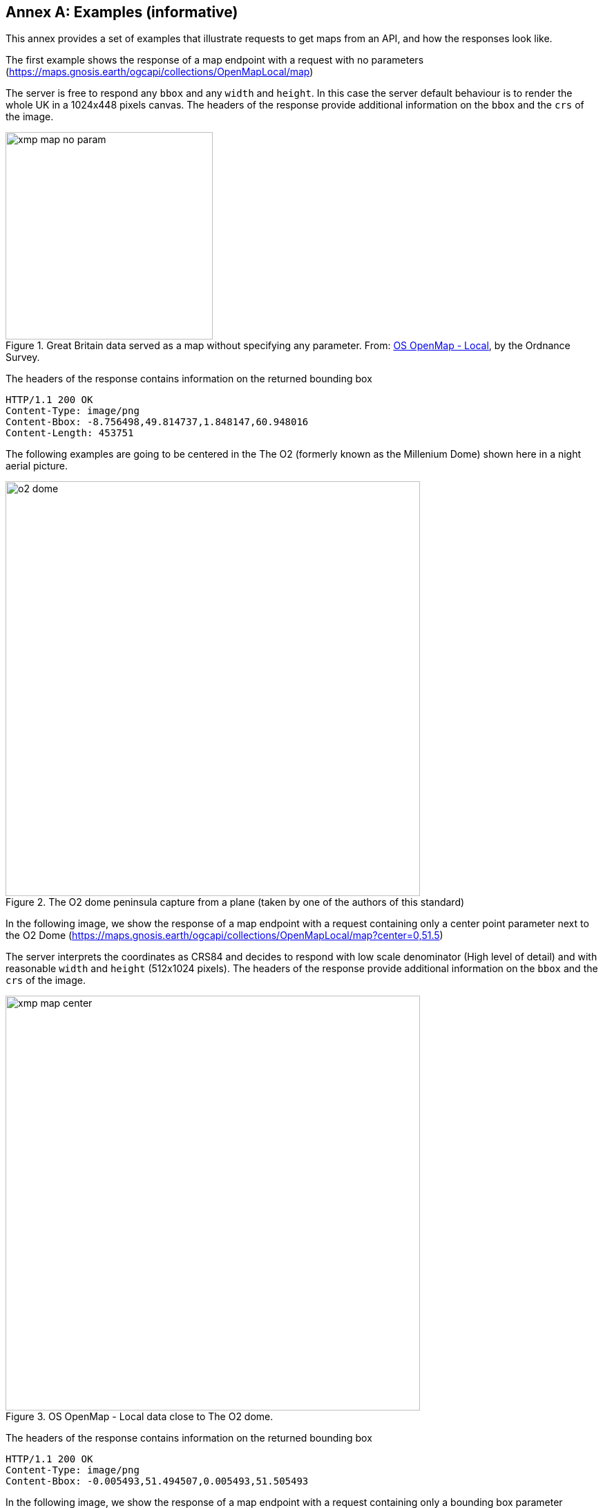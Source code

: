 [appendix]
:appendix-caption: Annex
[[annex_examples]]
== Examples (informative)
This annex provides a set of examples that illustrate requests to get maps from an API, and how the responses look like.

The first example shows the response of a map endpoint with a request with no parameters (https://maps.gnosis.earth/ogcapi/collections/OpenMapLocal/map)

The server is free to respond any `bbox` and any `width` and `height`. In this case the server default behaviour is to render the whole UK in a 1024x448 pixels canvas. The headers of the response provide additional information on the `bbox` and the `crs` of the image. 

[#img_xmp_map_no_param,reftext='{figure-caption} {counter:figure-num}']
.Great Britain data served as a map without specifying any parameter. From: https://www.ordnancesurvey.co.uk/products/os-open-map-local[OS OpenMap - Local], by the Ordnance Survey.
image::images/xmp_map_no_param.png[width=300,align="center"]

The headers of the response contains information on the returned bounding box 
----
HTTP/1.1 200 OK
Content-Type: image/png
Content-Bbox: -8.756498,49.814737,1.848147,60.948016
Content-Length: 453751
----

The following examples are going to be centered in the The O2 (formerly known as the Millenium Dome) shown here in a night aerial picture.

[#o2_dome,reftext='{figure-caption} {counter:figure-num}']
.The O2 dome peninsula capture from a plane (taken by one of the authors of this standard)
image::images/o2_dome.jpg[width=600,align="center"]

In the following image, we show the response of a map endpoint with a request containing only a center point parameter next to the O2 Dome (https://maps.gnosis.earth/ogcapi/collections/OpenMapLocal/map?center=0,51.5)

The server interprets the coordinates as CRS84 and decides to respond with low scale denominator (High level of detail) and with reasonable `width` and `height` (512x1024 pixels). The headers of the response provide additional information on the `bbox` and the `crs` of the image. 

[#xmp_map_center,reftext='{figure-caption} {counter:figure-num}']
.OS OpenMap - Local data close to The O2 dome.
image::images/xmp_map_center.png[width=600,align="center"]

The headers of the response contains information on the returned bounding box 
----
HTTP/1.1 200 OK
Content-Type: image/png
Content-Bbox: -0.005493,51.494507,0.005493,51.505493
----

In the following image, we show the response of a map endpoint with a request containing only a bounding box parameter (https://maps.gnosis.earth/ogcapi/collections/OpenMapLocal/map?bbox=-0.005493,51.494507,0.005493,51.505493&width=1024&height=1024).

[#xmp_map_bbox,reftext='{figure-caption} {counter:figure-num}']
.OS OpenMap - Local data close to The O2 dome.
image::images/xmp_map_bbox.png[width=600,align="center"]

There is an equivalent notation for the previous request that uses `subset` instead of `bbox`: https://maps.gnosis.earth/ogcapi/collections/OpenMapLocal/map?subset=Lat(51.494507:51.505493),Lon(-0.005493:0.005493)&width=1024&height=1024

In the following image, we show the response of a map endpoint with a request containing only a center point parameter but requesting the response to be in the World Mercator (EPSG:3395) (https://maps.gnosis.earth/ogcapi/collections/OpenMapLocal/map?bbox-crs=%5BEPSG:3395%5D&bbox=-611.496226,6676146.257264,611.496226,6677369.249717&crs=%5BEPSG:3395%5D). The shapes in the image are less distorted than before where CRS84 was adopted as the default CRS.

[#xmp_map_center_crs,reftext='{figure-caption} {counter:figure-num}']
.OS OpenMap - Local data close to The O2 dome.
image::images/xmp_map_center_crs.png[width=600,align="center"]


In the following image, we show the response of a map endpoint with a request containing the same center point parameter than before but requesting a more general scale denominator: https://maps.gnosis.earth/ogcapi/collections/OpenMapLocal/map?center=0,51.5&scale-denominator=50000

[#xmp_map_center_scale,reftext='{figure-caption} {counter:figure-num}']
.OS OpenMap - Local data close to The O2 dome.
image::images/xmp_map_center_scale.png[width=600,align="center"]

The server with the same `width` and `height` (512x1024 pixels) but it gives us a more general view of the center of London. The headers of the response provide additional information on the `bbox` of the image. 

We can now force a square image of 1024x1024 pixels by specifying the `height` of the image.
https://maps.gnosis.earth/ogcapi/collections/OpenMapLocal/map?center=0,51.5&scale-denominator=50000&height=1024

[#xmp_map_center_scale_h,reftext='{figure-caption} {counter:figure-num}']
.OS OpenMap - Local data centered in the O2 dome.
image::images/xmp_map_center_scale_h.png[width=600,align="center"]

The server will be free to act otherwise but it returns the an image with the same width than before.

We can now force the `width` of the image to 512 and keep the rest of the parameter.
https://maps.gnosis.earth/ogcapi/collections/OpenMapLocal/map?center=0,51.5&scale-denominator=50000&height=1024&width=512

[#xmp_map_center_scale_hw,reftext='{figure-caption} {counter:figure-num}']
.OS OpenMap - Local data centered in the O2 dome.
image::images/xmp_map_center_scale_hw.png[width=300,align="center"]

The fact that the default value of `mm-per-pixel` is defined 0.28mm completely define the information necessary to make the subsetting and scaling completely predictable by the client. However, the headers will still contain this information as a back up. 

Sometimes the information is structured in a datacube and it is necessary to specify the value of other dimensions such the time in a temporal series. 

The following example reuses the same subsetting and scaling and applies it to a Sentinel 2 collection of images. The `datetime` parameter select a particular day of the time series (April the 1st, 2022). https://maps.gnosis.earth/ogcapi/collections/sentinel2-l2a/map?center=0,51.5&scale-denominator=50000&datetime=2022-04-01

[#xmp_xmp_s2l2a_center_scale,reftext='{figure-caption} {counter:figure-num}']
.A Sentinel 2 image from April the 1st, 2022 of the same area. From: https://sentinel.esa.int/web/sentinel/missions/sentinel-2[Copernicus SENTINEL-2 operated by ESA].
image::images/xmp_s2l2a_center_scale.png[width=600,align="center"]

There is an equivalent notation for the previous request that uses `subset` instead of `datetime`: https://maps.gnosis.earth/ogcapi/collections/sentinel2-l2a/map?center=0,51.5&scale-denominator=50000&subset=time("2022-04-01")

The following example shows how to use `subset` for a extra dimension called `pressure` with 500 for the temperature for the whole world https://maps.gnosis.earth/ogcapi/collections/climate:cmip5:byPressureLevel:temperature/map?subset=pressure(500)&datetime=2023-07-03

[#world_T_png,reftext='{figure-caption} {counter:figure-num}']
.A Copernicus image showing temperature at 500 hPa from July the 3rt, 2023 of the whole world. From: https://cds.climate.copernicus.eu/cdsapp#!/dataset/reanalysis-era5-pressure-levels[Copernicus climate data store].
image::images/world_T.png[width=600,align="center"]

The following example shows how to use subset for a extra dimension called `pressure` with 500 as ºvalue for the Relative Humidi for the whole world https://maps.gnosis.earth/ogcapi/collections/climate:era5:relativeHumidity/map?subset=pressure(500)&datetime=2023-07-03

[#world_HR_png,reftext='{figure-caption} {counter:figure-num}']
.A Copernicus image showing HR at 500 hPa from July the 3rt, 2023 of the whole world. From: https://cds.climate.copernicus.eu/cdsapp#!/dataset/reanalysis-era5-pressure-levels[Copernicus climate data store].
image::images/world_HR.png[width=600,align="center"]